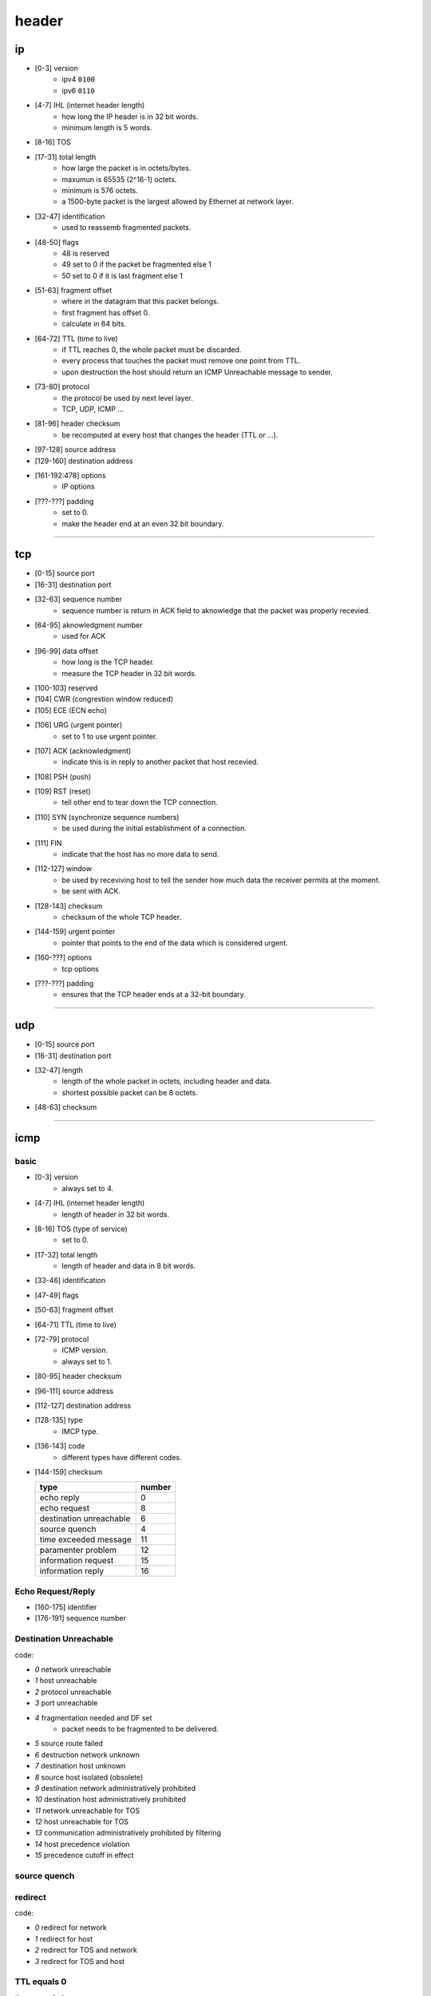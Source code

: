 ========
 header
========

ip
===

.. image:: ./ip-headers.jpg

+ [0-3]     version
    + ipv4 ``0100``
    + ipv6 ``0110``

+ [4-7]     IHL (internet header length)
    + how long the IP header is in 32 bit words.
    + minimum length is 5 words.

+ [8-16]    TOS

+ [17-31]   total length
    + how large the packet is in octets/bytes.
    + maxumun is 65535 (2^16-1) octets.
    + minimum is 576 octets.
    + a 1500-byte packet is the largest allowed by Ethernet at network layer.

+ [32-47]   identification
    + used to reassemb fragmented packets.

+ [48-50]   flags
    + 48 is reserved
    + 49 set to 0 if the packet be fragmented else 1
    + 50 set to 0 if it is last fragment else 1

+ [51-63]   fragment offset
    + where in the datagram that this packet belongs.
    + first fragment has offset 0.
    + calculate in 64 bits.

+ [64-72]   TTL (time to live)
    + if TTL reaches 0, the whole packet must be discarded.
    + every process that touches the packet must remove one point from TTL.
    + upon destruction the host should return
      an ICMP Unreachable message to sender.

+ [73-80]   protocol
    + the protocol be used by next level layer.
    + TCP, UDP, ICMP ...

+ [81-96]   header checksum
    + be recomputed at every host that changes the header (TTL or ...).

+ [97-128]  source address

+ [129-160] destination address

+ [161-192:478] options
    + IP options

+ [???-???] padding
    + set to 0.
    + make the header end at an even 32 bit boundary.

-------------------------------------------------------------------------------

tcp
====

.. image:: ./tcp-headers.jpg

+ [0-15]    source port

+ [16-31]   destination port

+ [32-63]   sequence number
    + sequence number is return in ACK field to aknowledge
      that the packet was properly recevied.

+ [64-95]   aknowledgment number
    + used for ACK

+ [96-99]   data offset
    + how long is the TCP header.
    + measure the TCP header in 32 bit words.

+ [100-103] reserved

+ [104]     CWR (congrestion window reduced)

+ [105]     ECE (ECN echo)

+ [106]     URG (urgent pointer)
    + set to 1 to use urgent pointer.

+ [107]     ACK (acknowledgment)
    + indicate this is in reply to another packet that host recevied.

+ [108]     PSH (push)

+ [109]     RST (reset)
    + tell other end to tear down the TCP connection.

+ [110]     SYN (synchronize sequence numbers)
    + be used during the initial establishment of a connection.

+ [111]     FIN
    + indicate that the host has no more data to send.

+ [112-127] window
    + be used by receviving host to tell the sender
      how much data the receiver permits at the moment.
    + be sent with ACK.

+ [128-143] checksum
    + checksum of the whole TCP header.

+ [144-159] urgent pointer
    + pointer that points to the end of the data which is considered urgent.

+ [160-???] options
    + tcp options

+ [???-???] padding
    + ensures that the TCP header ends at a 32-bit boundary.

-------------------------------------------------------------------------------

udp
====

.. image:: ./udp-headers.jpg

+ [0-15]    source port

+ [16-31]   destination port

+ [32-47]   length
    + length of the whole packet in octets, including header and data.
    + shortest possible packet can be 8 octets.

+ [48-63]   checksum

-------------------------------------------------------------------------------

icmp
=====

basic
------

.. image:: ./icmp-basic-headers.jpg

+ [0-3]     version
    + always set to 4.

+ [4-7]     IHL (internet header length)
    + length of header in 32 bit words.

+ [8-16]    TOS (type of service)
    + set to 0.

+ [17-32]   total length
    + length of header and data in 8 bit words.

+ [33-46]   identification

+ [47-49]   flags

+ [50-63]   fragment offset

+ [64-71]   TTL (time to live)

+ [72-79]   protocol
    + ICMP version.
    + always set to 1.

+ [80-95]   header checksum

+ [96-111]  source address

+ [112-127] destination address

+ [128-135] type
    + IMCP type.

+ [136-143] code
    + different types have different codes.

+ [144-159] checksum


  +-------------------------+--------+
  | type                    | number |
  +=========================+========+
  | echo reply              | 0      |
  +-------------------------+--------+
  | echo request            | 8      |
  +-------------------------+--------+
  | destination unreachable | 6      |
  +-------------------------+--------+
  | source quench           | 4      |
  +-------------------------+--------+
  | time exceeded message   | 11     |
  +-------------------------+--------+
  | paramenter problem      | 12     |
  +-------------------------+--------+
  | information request     | 15     |
  +-------------------------+--------+
  | information reply       | 16     |
  +-------------------------+--------+


Echo Request/Reply
-------------------

.. image:: ./icmp-echo-headers.jpg

+ [160-175] identifier
+ [176-191] sequence number


Destination Unreachable
------------------------

.. image:: ./icmp-destination-unreachable-headers.jpg

code:

+ `0` network unreachable
+ `1` host unreachable
+ `2` protocol unreachable
+ `3` port unreachable
+ `4` fragmentation needed and DF set
    + packet needs to be fragmented to be delivered.
+ `5` source route failed
+ `6` destruction network unknown
+ `7` destination host unknown
+ `8` source host isolated (obsolete)
+ `9` destination network administratively prohibited
+ `10` destination host administratively prohibited
+ `11` network unreachable for TOS
+ `12` host unreachable for TOS
+ `13` communication administratively prohibited by filtering
+ `14` host precedence violation
+ `15` precedence cutoff in effect


source quench
--------------

.. image:: ./icmp-source-quench-headers.jpg


redirect
---------

.. image:: ./icmp-redirect-headers.jpg

code:

+ `0` redirect for network
+ `1` redirect for host
+ `2` redirect for TOS and network
+ `3` redirect for TOS and host


TTL equals 0
-------------

.. image:: ./icmp-time-exceeded-headers.jpg

time exceeded message.

code:

+ `0` TTL equals 0 during transit
+ `1` TTL equals 0 during reassembly


parameter problem
------------------

.. image:: ./icmp-parameter-problem-headers.jpg

+ `0` IP header bad (catchall error)
+ `1` required options missing


timestamp request/reply
------------------------

.. image:: ./icmp-timestamp-headers.jpg

obsolete


information request/reply
--------------------------

.. image:: ./icmp-information-headers.jpg
